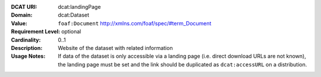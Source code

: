 :DCAT URI: dcat:landingPage
:Domain: dcat:Dataset
:Value: ``foaf:Document`` http://xmlns.com/foaf/spec/#term_Document
:Requirement Level: optional
:Cardinality: 0..1
:Description: Website of the dataset with related information
:Usage Notes: If data of the dataset is only accessible via a landing page
              (i.e. direct download URLs are not known), the landing page must be set and
              the link should be duplicated as ``dcat:accessURL`` on a distribution.
